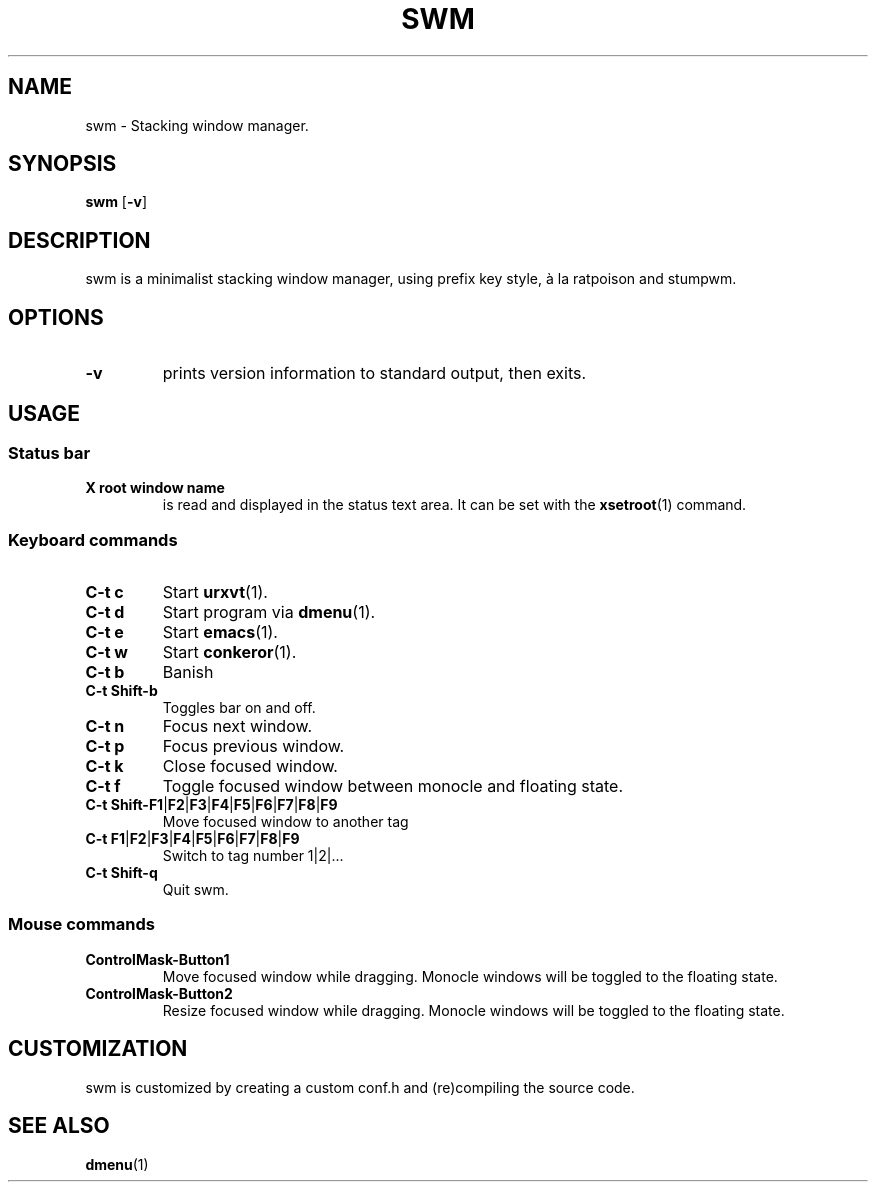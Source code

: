 .TH SWM 1 swm\-VERSION
.SH NAME
swm \- Stacking window manager.
.SH SYNOPSIS
.B swm
.RB [ \-v ]
.SH DESCRIPTION
swm is a minimalist stacking window manager, using prefix key style,
à la ratpoison and stumpwm.
.SH OPTIONS
.TP
.B \-v
prints version information to standard output, then exits.
.SH USAGE
.SS Status bar
.TP
.B X root window name
is read and displayed in the status text area. It can be set with the
.BR xsetroot (1)
command.
.SS Keyboard commands
.TP
.B C\-t c
Start
.BR urxvt (1).
.TP
.B C\-t d
Start program via
.BR dmenu (1).
.TP
.B C\-t e
Start
.BR emacs (1).
.TP
.B C\-t w
Start
.BR conkeror (1).
.TP
.B C\-t b
Banish
.TP
.B C\-t Shift\-b
Toggles bar on and off.
.TP
.B C\-t n
Focus next window.
.TP
.B C\-t p
Focus previous window.
.TP
.B C\-t k
Close focused window.
.TP
.B C\-t f
Toggle focused window between monocle and floating state.
.TP
.B C\-t Shift\-F1\fP|\fBF2\fP|\fBF3\fP|\fBF4\fP|\fBF5\fP|\fBF6\fP|\fBF7\fP|\fBF8\fP|\fBF9
Move focused window to another tag
.TP
.B C\-t F1\fP|\fBF2\fP|\fBF3\fP|\fBF4\fP|\fBF5\fP|\fBF6\fP|\fBF7\fP|\fBF8\fP|\fBF9
Switch to tag number 1|2|...
.TP
.B C\-t Shift\-q
Quit swm.
.SS Mouse commands
.TP
.B ControlMask\-Button1
Move focused window while dragging. Monocle windows will be toggled to the floating state.
.TP
.B ControlMask\-Button2
Resize focused window while dragging. Monocle windows will be toggled to the floating state.
.SH CUSTOMIZATION
swm is customized by creating a custom conf.h and (re)compiling the source
code.
.SH SEE ALSO
.BR dmenu (1)
